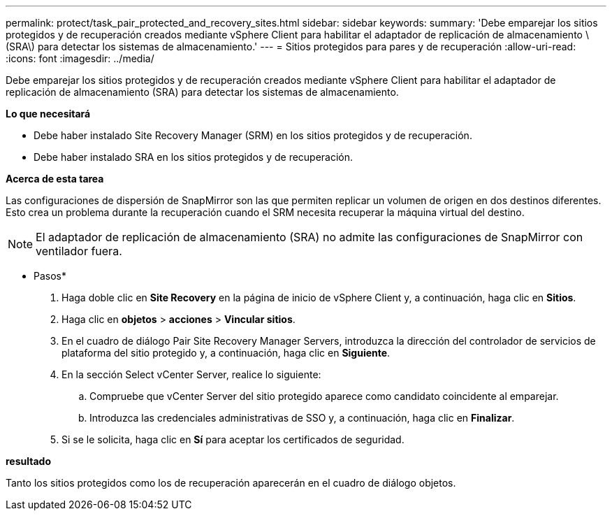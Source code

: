 ---
permalink: protect/task_pair_protected_and_recovery_sites.html 
sidebar: sidebar 
keywords:  
summary: 'Debe emparejar los sitios protegidos y de recuperación creados mediante vSphere Client para habilitar el adaptador de replicación de almacenamiento \(SRA\) para detectar los sistemas de almacenamiento.' 
---
= Sitios protegidos para pares y de recuperación
:allow-uri-read: 
:icons: font
:imagesdir: ../media/


[role="lead"]
Debe emparejar los sitios protegidos y de recuperación creados mediante vSphere Client para habilitar el adaptador de replicación de almacenamiento (SRA) para detectar los sistemas de almacenamiento.

*Lo que necesitará*

* Debe haber instalado Site Recovery Manager (SRM) en los sitios protegidos y de recuperación.
* Debe haber instalado SRA en los sitios protegidos y de recuperación.


*Acerca de esta tarea*

Las configuraciones de dispersión de SnapMirror son las que permiten replicar un volumen de origen en dos destinos diferentes. Esto crea un problema durante la recuperación cuando el SRM necesita recuperar la máquina virtual del destino.


NOTE: El adaptador de replicación de almacenamiento (SRA) no admite las configuraciones de SnapMirror con ventilador fuera.

* Pasos*

. Haga doble clic en *Site Recovery* en la página de inicio de vSphere Client y, a continuación, haga clic en *Sitios*.
. Haga clic en *objetos* > *acciones* > *Vincular sitios*.
. En el cuadro de diálogo Pair Site Recovery Manager Servers, introduzca la dirección del controlador de servicios de plataforma del sitio protegido y, a continuación, haga clic en *Siguiente*.
. En la sección Select vCenter Server, realice lo siguiente:
+
.. Compruebe que vCenter Server del sitio protegido aparece como candidato coincidente al emparejar.
.. Introduzca las credenciales administrativas de SSO y, a continuación, haga clic en *Finalizar*.


. Si se le solicita, haga clic en *Sí* para aceptar los certificados de seguridad.


*resultado*

Tanto los sitios protegidos como los de recuperación aparecerán en el cuadro de diálogo objetos.
